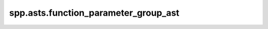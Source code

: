 spp.asts.function_parameter_group_ast
-------------------------------------

.. doxygenfile:: spp/asts/function_parameter_group_ast.hpp
   :project: s++
